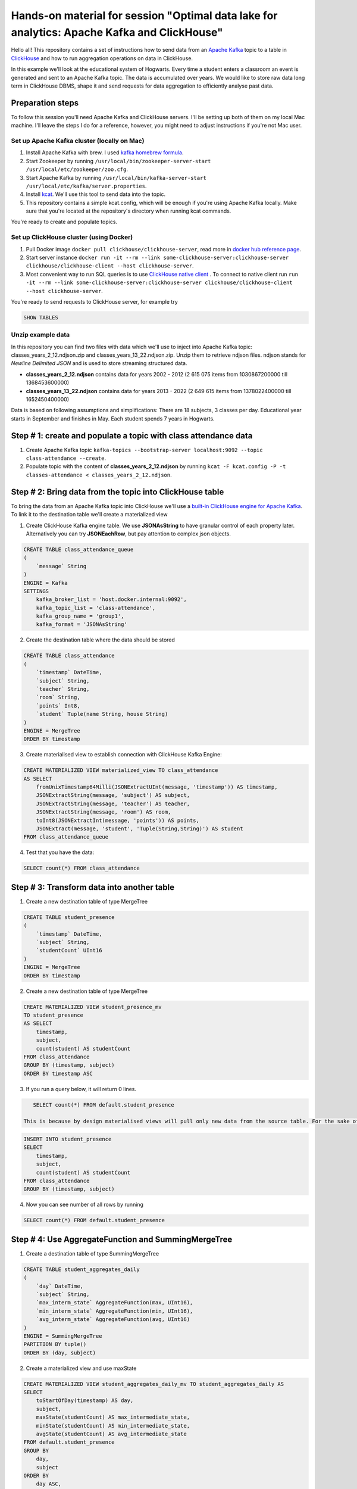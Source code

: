 Hands-on material for session "Optimal data lake for analytics: Apache Kafka and ClickHouse"
============================================================================================

Hello all! This repository contains a set of instructions how to send data from an `Apache Kafka <https://kafka.apache.org/>`_ topic to a table in `ClickHouse <https://clickhouse.com/>`_ and how to run aggregation operations on data in ClickHouse.

In this example we'll look at the educational system of Hogwarts. Every time a student enters a classroom an event is generated and sent to an Apache Kafka topic. The data is accumulated over years. We would like to store raw data long term in ClickHouse DBMS, shape it and send requests for data aggregation to efficiently analyse past data.

Preparation steps
------------------

To follow this session you'll need Apache Kafka and ClickHouse servers. I'll be setting up both of them on my local Mac machine. I'll leave the steps I do for a reference, however, you might need to adjust instructions if you're not Mac user.

Set up Apache Kafka cluster (locally on Mac)
++++++++++++++++++++++++++++++++++++++++++++
#. Install Apache Kafka with brew. I used `kafka homebrew formula <https://formulae.brew.sh/formula/kafka>`_.
#. Start Zookeeper by running ``/usr/local/bin/zookeeper-server-start /usr/local/etc/zookeeper/zoo.cfg``.
#. Start Apache Kafka by running ``/usr/local/bin/kafka-server-start /usr/local/etc/kafka/server.properties``.
#. Install `kcat <https://github.com/edenhill/kcat>`_. We'll use this tool to send data into the topic.
#. This repository contains a simple kcat.config, which will be enough if you're using Apache Kafka locally. Make sure that you're located at the repository's directory when running kcat commands.

You're ready to create and populate topics.

Set up ClickHouse cluster (using Docker)
++++++++++++++++++++++++++++++++++++++++++++
#. Pull Docker image ``docker pull clickhouse/clickhouse-server``, read more in `docker hub reference page <https://hub.docker.com/r/clickhouse/clickhouse-server/>`_.
#. Start server instance ``docker run -it --rm --link some-clickhouse-server:clickhouse-server clickhouse/clickhouse-client --host clickhouse-server``.
#. Most convenient way to run SQL queries is to use `ClickHouse native client <https://hub.docker.com/r/clickhouse/clickhouse-client>`_ . To connect to native client run ``run -it --rm --link some-clickhouse-server:clickhouse-server clickhouse/clickhouse-client --host clickhouse-server``.

You're ready to send requests to ClickHouse server, for example try

.. code:: sql

    SHOW TABLES

Unzip example data
+++++++++++++++++++

In this repository you can find two files with data which we'll use to inject into Apache Kafka topic: classes_years_2_12.ndjson.zip and classes_years_13_22.ndjson.zip. Unzip them to retrieve ndjson files. ndjson stands for *Newline Delimited JSON* and is used to store streaming structured data.

- **classes_years_2_12.ndjson** contains data for years 2002 - 2012 (2 615 075 items from 1030867200000 till 1368453600000)
- **classes_years_13_22.ndjson** contains data for years 2013 - 2022 (2 649 615 items from 1378022400000 till 1652450400000)

Data is based on following assumptions and simplifications:
There are 18 subjects, 3 classes per day. Educational year starts in September and finishes in May. Each student spends 7 years in Hogwarts.

Step # 1: create and populate a topic with class attendance data
-----------------------------------------------------------------
#. Create Apache Kafka topic ``kafka-topics --bootstrap-server localhost:9092 --topic class-attendance --create``.
#. Populate topic with the content of **classes_years_2_12.ndjson** by running ``kcat -F kcat.config -P -t classes-attendance < classes_years_2_12.ndjson``.

Step # 2: Bring data from the topic into ClickHouse table
------------------------------------------------------------
To bring the data from an Apache Kafka topic into ClickHouse we'll use a `built-in ClickHouse engine for Apache Kafka <https://clickhouse.com/docs/en/engines/table-engines/integrations/kafka/>`_. To link it to the destination table we'll create a materialized view

1. Create ClickHouse Kafka engine table. We use **JSONAsString** to have granular control of each property later. Alternatively you can try **JSONEachRow**, but pay attention to complex json objects.

.. code:: sql

    CREATE TABLE class_attendance_queue
    (
        `message` String
    )
    ENGINE = Kafka
    SETTINGS
        kafka_broker_list = 'host.docker.internal:9092',
        kafka_topic_list = 'class-attendance',
        kafka_group_name = 'group1',
        kafka_format = 'JSONAsString'

2. Create the destination table where the data should be stored

.. code:: sql

    CREATE TABLE class_attendance
    (
        `timestamp` DateTime,
        `subject` String,
        `teacher` String,
        `room` String,
        `points` Int8,
        `student` Tuple(name String, house String)
    )
    ENGINE = MergeTree
    ORDER BY timestamp

3. Create materialised view to establish connection with ClickHouse Kafka Engine:

.. code:: sql

    CREATE MATERIALIZED VIEW materialized_view TO class_attendance
    AS SELECT
        fromUnixTimestamp64Milli(JSONExtractUInt(message, 'timestamp')) AS timestamp,
        JSONExtractString(message, 'subject') AS subject,
        JSONExtractString(message, 'teacher') AS teacher,
        JSONExtractString(message, 'room') AS room,
        toInt8(JSONExtractInt(message, 'points')) AS points,
        JSONExtract(message, 'student', 'Tuple(String,String)') AS student
    FROM class_attendance_queue

4. Test that you have the data:

.. code:: sql

    SELECT count(*) FROM class_attendance

Step # 3: Transform data into another table
--------------------------------------------
1. Create a new destination table of type MergeTree

.. code:: sql

    CREATE TABLE student_presence
    (
        `timestamp` DateTime,
        `subject` String,
        `studentCount` UInt16
    )
    ENGINE = MergeTree
    ORDER BY timestamp

2. Create a new destination table of type MergeTree

.. code:: sql

    CREATE MATERIALIZED VIEW student_presence_mv
    TO student_presence
    AS SELECT
        timestamp,
        subject,
        count(student) AS studentCount
    FROM class_attendance
    GROUP BY (timestamp, subject)
    ORDER BY timestamp ASC

3. If you run a query below, it will return 0 lines.

.. code:: sql

    SELECT count(*) FROM default.student_presence

 This is because by design materialised views will pull only new data from the source table. For the sake of our demo you can either add more data into the Apahce Kafka topic **class-attendance** or you can copy old lines manually from **class_attendance** into **student_presence** by running

.. code:: sql

    INSERT INTO student_presence
    SELECT
        timestamp,
        subject,
        count(student) AS studentCount
    FROM class_attendance
    GROUP BY (timestamp, subject)

4. Now you can see number of all rows by running

.. code:: sql

    SELECT count(*) FROM default.student_presence


Step # 4: Use AggregateFunction and SummingMergeTree
-----------------------------------------------------
1. Create a destination table of type SummingMergeTree

.. code:: sql

    CREATE TABLE student_aggregates_daily
    (
        `day` DateTime,
        `subject` String,
        `max_interm_state` AggregateFunction(max, UInt16),
        `min_interm_state` AggregateFunction(min, UInt16),
        `avg_interm_state` AggregateFunction(avg, UInt16)
    )
    ENGINE = SummingMergeTree
    PARTITION BY tuple()
    ORDER BY (day, subject)

2. Create a materialized view and use maxState

.. code:: sql

    CREATE MATERIALIZED VIEW student_aggregates_daily_mv TO student_aggregates_daily AS
    SELECT
        toStartOfDay(timestamp) AS day,
        subject,
        maxState(studentCount) AS max_intermediate_state,
        minState(studentCount) AS min_intermediate_state,
        avgState(studentCount) AS avg_intermediate_state
    FROM default.student_presence
    GROUP BY
        day,
        subject
    ORDER BY
        day ASC,
        subject ASC

3. As mentioned before, materialized view will send only new records into the destination table, so if you want to bring existing records, run:

.. code:: sql

    INSERT INTO student_aggregates_daily
    SELECT
      toStartOfDay(timestamp) as day,
      subject,
      maxState(studentCount) AS max_intermediate_state,
      minState(studentCount) AS min_intermediate_state,
      avgState(studentCount) AS avg_intermediate_state
    FROM default.student_presence
    GROUP BY day, subject
    ORDER BY day, subject

4. maxState, minState and avgState calculate intermediate values, and by themselves they don't bring any value. You can try retrieving first 10 lines to see that there is no readable values in this table.

.. code:: sql

    SELECT * FROM default.student_aggregates_daily LIMIT 10

To properly select the aggregated data run

.. code:: sql

    SELECT
      day,
      subject,
      maxMerge(max_intermediate_state) AS max,
      minMerge(min_intermediate_state) AS min,
      avgMerge(avg_intermediate_state) AS avg
    FROM student_aggregates_daily23
    GROUP BY (day, subject)
    ORDER BY (day, subject)

Resources and additional materials
----------------------------------
#. `Official docs for Apache Kafka <https://kafka.apache.org/>`_.
#. `Official docs for ClickHouse <https://clickhouse.com/docs/en/intro>`_.
#. How to start working with `Aiven for ClickHouse® <https://developer.aiven.io/docs/products/clickhouse/getting-started>`_.
#. `ClickHouse Kafka engine <https://clickhouse.com/docs/en/engines/table-engines/integrations/kafka>`_.
#. `Approximate calculations <https://clickhouse.com/docs/en/sql-reference/statements/select/sample/>`_.
#. `Array functions <https://clickhouse.com/docs/en/sql-reference/functions/array-functions/>`_.
#. `Cloudflare experience: ClickHouse Capacity Estimation Framework <https://blog.cloudflare.com/clickhouse-capacity-estimation-framework/>`_.
#. Benchmarking
    #. `ClickHouse benchmark data collection <https://clickhouse.com/benchmark/dbms/>`_.
    #. `Altinity benchmarks <https://altinity.com/benchmarks/>`_.
    #. `1.1 Billion Taxi Rides <https://tech.marksblogg.com/billion-nyc-taxi-rides-clickhouse-cluster.html>`_.
    #. `Benchmarks comparing QuestDB to InfluxDB, ClickHouse and TimescaleDB <https://questdb.io/blog/2021/05/10/questdb-release-6-0-tsbs-benchmark/>`_.
#.  `Example data sets <https://clickhouse.com/docs/en/getting-started/example-datasets/>`_.




License
-------
This work is licensed under the Apache License, Version 2.0. Full license text is available in the LICENSE file and at http://www.apache.org/licenses/LICENSE-2.0.txt